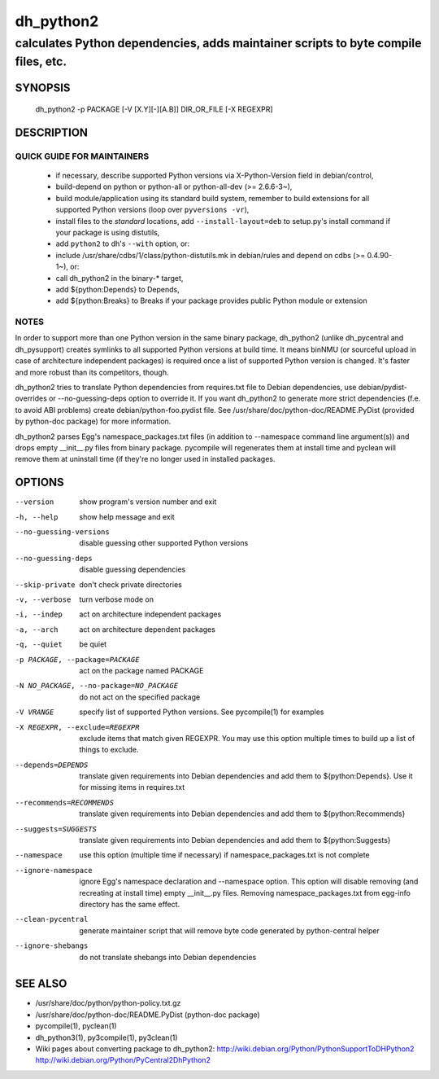 ============
 dh_python2
============

-----------------------------------------------------------------------------------
calculates Python dependencies, adds maintainer scripts to byte compile files, etc.
-----------------------------------------------------------------------------------

SYNOPSIS
========
  dh_python2 -p PACKAGE [-V [X.Y][-][A.B]] DIR_OR_FILE [-X REGEXPR]

DESCRIPTION
===========

QUICK GUIDE FOR MAINTAINERS
---------------------------

 * if necessary, describe supported Python versions via X-Python-Version field
   in debian/control,
 * build-depend on python or python-all or python-all-dev (>= 2.6.6-3~),
 * build module/application using its standard build system,
   remember to build extensions for all supported Python versions (loop over
   ``pyversions -vr``),
 * install files to the *standard* locations, add ``--install-layout=deb`` to
   setup.py's install command if your package is using distutils,
 * add ``python2`` to dh's ``--with`` option, or:
 * include /usr/share/cdbs/1/class/python-distutils.mk in debian/rules and
   depend on cdbs (>= 0.4.90-1~), or:
 * call dh_python2 in the binary-* target,
 * add ${python:Depends} to Depends,
 * add ${python:Breaks} to Breaks if your package provides public Python module
   or extension

NOTES
-----

In order to support more than one Python version in the same binary package,
dh_python2 (unlike dh_pycentral and dh_pysupport) creates symlinks to all
supported Python versions at build time. It means binNMU (or sourceful upload
in case of architecture independent packages) is required once a list of
supported Python version is changed. It's faster and more robust than its
competitors, though.

dh_python2 tries to translate Python dependencies from requires.txt file to
Debian dependencies, use debian/pydist-overrides or --no-guessing-deps option
to override it. If you want dh_python2 to generate more strict dependencies
(f.e. to avoid ABI problems) create debian/python-foo.pydist file. See
/usr/share/doc/python-doc/README.PyDist (provided by python-doc package) for
more information.

dh_python2 parses Egg's namespace_packages.txt files (in addition to
--namespace command line argument(s)) and drops empty __init__.py files from
binary package. pycompile will regenerates them at install time and pyclean
will remove them at uninstall time (if they're no longer used in installed
packages.

OPTIONS
=======
--version	show program's version number and exit

-h, --help	show help message and exit

--no-guessing-versions	disable guessing other supported Python versions

--no-guessing-deps	disable guessing dependencies

--skip-private	don't check private directories

-v, --verbose	turn verbose mode on

-i, --indep	act on architecture independent packages

-a, --arch	act on architecture dependent packages

-q, --quiet	be quiet

-p PACKAGE, --package=PACKAGE	act on the package named PACKAGE

-N NO_PACKAGE, --no-package=NO_PACKAGE	do not act on the specified package

-V VRANGE	specify list of supported Python versions. See
  pycompile(1) for examples

-X REGEXPR, --exclude=REGEXPR	exclude items that match given REGEXPR. You may
  use this option multiple times to build up a list of things to exclude.

--depends=DEPENDS	translate given requirements into Debian dependencies
  and add them to ${python:Depends}. Use it for missing items in requires.txt

--recommends=RECOMMENDS		translate given requirements into Debian dependencies
  and add them to ${python:Recommends}

--suggests=SUGGESTS	translate given requirements into Debian dependencies
  and add them to ${python:Suggests}

--namespace	use this option (multiple time if necessary) if
  namespace_packages.txt is not complete

--ignore-namespace	ignore Egg's namespace declaration and
  --namespace option. This option will disable removing (and recreating at
  install time) empty __init__.py files. Removing namespace_packages.txt from
  egg-info directory has the same effect.

--clean-pycentral	generate maintainer script that will remove byte code
  generated by python-central helper

--ignore-shebangs	do not translate shebangs into Debian dependencies

SEE ALSO
========
* /usr/share/doc/python/python-policy.txt.gz
* /usr/share/doc/python-doc/README.PyDist (python-doc package)
* pycompile(1), pyclean(1)
* dh_python3(1), py3compile(1), py3clean(1)
* Wiki pages about converting package to dh_python2:
  http://wiki.debian.org/Python/PythonSupportToDHPython2
  http://wiki.debian.org/Python/PyCentral2DhPython2
